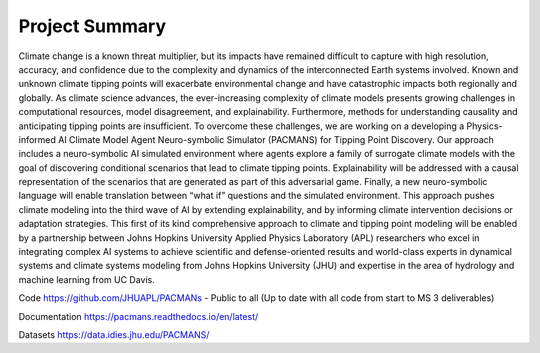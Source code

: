 .. _summary:

===============
Project Summary
===============

Climate change is a known threat multiplier, but its impacts have remained difficult to capture with high resolution,
accuracy, and confidence due to the complexity and dynamics of the interconnected Earth systems involved. Known and
unknown climate tipping points will exacerbate environmental change and have catastrophic impacts both regionally and
globally. As climate science advances, the ever-increasing complexity of climate models presents growing challenges in
computational resources, model disagreement, and explainability. Furthermore, methods for understanding causality and
anticipating tipping points are insufficient. To overcome these challenges, we are working on a developing a
Physics-informed AI Climate Model Agent Neuro-symbolic Simulator (PACMANS) for Tipping Point Discovery. Our approach
includes a neuro-symbolic AI simulated environment where agents explore a family of surrogate climate models with the
goal of discovering conditional scenarios that lead to climate tipping points. Explainability will be addressed with a
causal representation of the scenarios that are generated as part of this adversarial game. Finally, a new
neuro-symbolic language will enable translation between “what if” questions and the simulated environment. This approach
pushes climate modeling into the third wave of AI by extending explainability, and by informing climate intervention
decisions or adaptation strategies. This first of its kind comprehensive approach to climate and tipping point modeling
will be enabled by a partnership between Johns Hopkins University Applied Physics Laboratory (APL) researchers who excel
in integrating complex AI systems to achieve scientific and defense-oriented results and world-class experts in
dynamical systems and climate systems modeling from Johns Hopkins University (JHU) and expertise in the area of
hydrology and machine learning from UC Davis.

Code
https://github.com/JHUAPL/PACMANs - Public to all (Up to date with all code from start to MS 3 deliverables)

Documentation
https://pacmans.readthedocs.io/en/latest/

Datasets
https://data.idies.jhu.edu/PACMANS/
